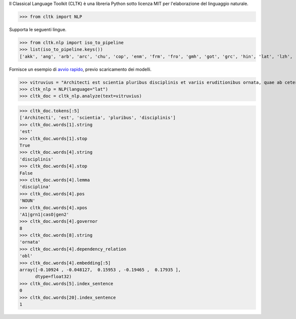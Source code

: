 Il Classical Language Toolkit (CLTK)
è una libreria Python
sotto licenza MIT
per l'elaborazione del linguaggio naturale.

>>> from cltk import NLP

Supporta le seguenti lingue.

>>> from cltk.nlp import iso_to_pipeline
>>> list(iso_to_pipeline.keys())
['akk', 'ang', 'arb', 'arc', 'chu', 'cop', 'enm', 'frm', 'fro', 'gmh', 'got', 'grc', 'hin', 'lat', 'lzh', 'non', 'pan', 'pli', 'san']

Fornisce un esempio di `avvio rapido <https://dev.cltk.org/en/latest/quickstart.html>`_,
previo scaricamento dei modelli.

>>> vitruvius = "Architecti est scientia pluribus disciplinis et variis eruditionibus ornata, quae ab ceteris artibus perficiuntur. Opera ea nascitur et fabrica et ratiocinatione."
>>> cltk_nlp = NLP(language="lat")
>>> cltk_doc = cltk_nlp.analyze(text=vitruvius)

>>> cltk_doc.tokens[:5]
['Architecti', 'est', 'scientia', 'pluribus', 'disciplinis']
>>> cltk_doc.words[1].string
'est'
>>> cltk_doc.words[1].stop
True
>>> cltk_doc.words[4].string
'disciplinis'
>>> cltk_doc.words[4].stop
False
>>> cltk_doc.words[4].lemma
'disciplina'
>>> cltk_doc.words[4].pos
'NOUN'
>>> cltk_doc.words[4].xpos
'A1|grn1|casO|gen2'
>>> cltk_doc.words[4].governor
8
>>> cltk_doc.words[8].string
'ornata'
>>> cltk_doc.words[4].dependency_relation
'obl'
>>> cltk_doc.words[4].embedding[:5]
array([-0.10924 , -0.048127,  0.15953 , -0.19465 ,  0.17935 ],
      dtype=float32)
>>> cltk_doc.words[5].index_sentence
0
>>> cltk_doc.words[20].index_sentence
1
